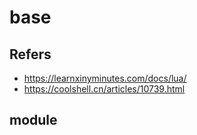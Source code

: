 #+STARTUP: content
* base
** Refers
   - https://learnxinyminutes.com/docs/lua/
   - https://coolshell.cn/articles/10739.html
** module
   
